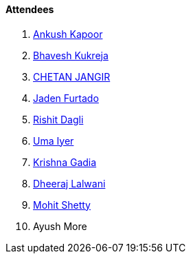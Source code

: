 ==== Attendees

. link:https://x.com/ankushhKapoor[Ankush Kapoor^]
. link:https://twitter.com/bhavesh878789[Bhavesh Kukreja^]
. link:https://www.linkedin.com/in/chetandoesdev[CHETAN JANGIR^]
. link:https://twitter.com/furtado_jaden[Jaden Furtado^]
. link:https://twitter.com/rishit_dagli[Rishit Dagli^]
. link:https://www.linkedin.com/in/uma-iyer-205bb112a[Uma Iyer^]
. link:https://linkedin.com/in/krishna-gadia[Krishna Gadia^]
. link:https://twitter.com/DhiruCodes[Dheeraj Lalwani^]
. link:https://www.linkedin.com/in/mhshetty[Mohit Shetty^]
. Ayush More
